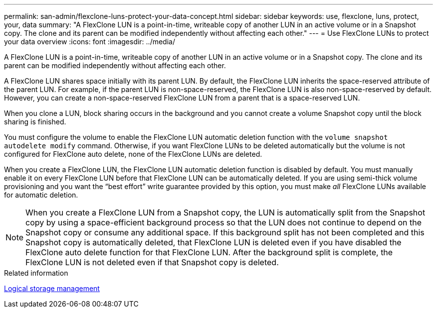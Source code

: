 ---
permalink: san-admin/flexclone-luns-protect-your-data-concept.html
sidebar: sidebar
keywords: use, flexclone, luns, protect, your, data
summary: "A FlexClone LUN is a point-in-time, writeable copy of another LUN in an active volume or in a Snapshot copy. The clone and its parent can be modified independently without affecting each other."
---
= Use FlexClone LUNs to protect your data overview
:icons: font
:imagesdir: ../media/

[.lead]
A FlexClone LUN is a point-in-time, writeable copy of another LUN in an active volume or in a Snapshot copy. The clone and its parent can be modified independently without affecting each other.

A FlexClone LUN shares space initially with its parent LUN. By default, the FlexClone LUN inherits the space-reserved attribute of the parent LUN. For example, if the parent LUN is non-space-reserved, the FlexClone LUN is also non-space-reserved by default. However, you can create a non-space-reserved FlexClone LUN from a parent that is a space-reserved LUN.

When you clone a LUN, block sharing occurs in the background and you cannot create a volume Snapshot copy until the block sharing is finished.

You must configure the volume to enable the FlexClone LUN automatic deletion function with the `volume snapshot autodelete modify` command. Otherwise, if you want FlexClone LUNs to be deleted automatically but the volume is not configured for FlexClone auto delete, none of the FlexClone LUNs are deleted.

When you create a FlexClone LUN, the FlexClone LUN automatic deletion function is disabled by default. You must manually enable it on every FlexClone LUN before that FlexClone LUN can be automatically deleted. If you are using semi-thick volume provisioning and you want the "`best effort`" write guarantee provided by this option, you must make _all_ FlexClone LUNs available for automatic deletion.

[NOTE]
====
When you create a FlexClone LUN from a Snapshot copy, the LUN is automatically split from the Snapshot copy by using a space-efficient background process so that the LUN does not continue to depend on the Snapshot copy or consume any additional space. If this background split has not been completed and this Snapshot copy is automatically deleted, that FlexClone LUN is deleted even if you have disabled the FlexClone auto delete function for that FlexClone LUN. After the background split is complete, the FlexClone LUN is not deleted even if that Snapshot copy is deleted.
====

.Related information

link:../volumes/index.html[Logical storage management]

